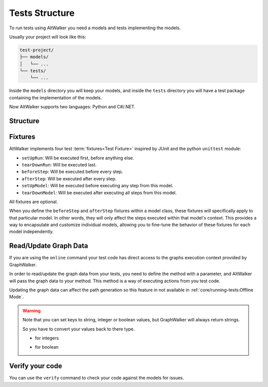 Tests Structure
===============

To run tests using AltWalker you need a models and tests implementing
the models.

Usually your project will look like this:

.. code::

    test-project/
    ├── models/
    │   └── ...
    └── tests/
        └── ...

Inside the ``models`` directory you will keep your models, and inside the
``tests`` directory you will have a test package containing the implementation
of the models.

Now AltWalker supports two languages: Python and C#/.NET.


Structure
---------

.. tab:: Python

    AltWalker requires a python package (usually named ``tests``) and inside a python module named  ``test.py``.

    .. code::

        test-project/
        ├── models/
        │   └── ...
        └── tests/
            ├── __init__.py
            └── test.py

    Inside ``test.py`` each model is implemented in a class, and each
    vertex/edge in a method inside the class.

    .. code-block:: python

        # tests/test.py

        class ModelA:
            """The implementation of the model named ModelA."""

            def vertex_a(self):
                """The implementation of the vertex named vertex_a form ModelA."""

            def edge_a(self):
                """The implementation of the edge named edge_a form ModelA."""


        class ModelB:
            """The implementation of the model named ModelB."""

            def vertex_b(self):
                """The implementation of the vertex named vertex_b form ModelB."""

            def edge_b(self):
                """The implementation of the edge named edge_b form ModelB."""

.. tab:: C#/.NET

    AltWalker requires a C# console application that depends on `AltWalker.Executor <https://www.nuget.org/packages/AltWalker.Executor/>`_ from NuGet and runs the ``ExecutorService``.

    .. code::

        test-project/
        ├── models/
        │   └── ...
        └── tests/
            ├── Program.cs
            └── test-project.csproj

    .. code-block:: c#

        /// Program.cs
        using Altom.AltWalker;

        namespace Test.Project
        {
            /// The implementation of the model named ModelA.
            public class ModelA
            {
                /// The implementation of the vertex named vertex_a.
                public void vertex_a() {}

                /// The implementation of the edge named edge_a
                public void edge_a() {}
            }

            /// The implementation of the model named ModelB.
            public class ModelB
            {
                /// The implementation of the vertex named vertex_b.
                public void vertex_b() {}

                /// The implementation of the edge named edge_b
                public void edge_b() {}
            }

            public class Program
            {
                public static void Main (string[] args)
                {
                    ExecutorService service = new ExecutorService();

                    service.RegisterModel<ModelA>();
                    service.RegisterModel<ModelB>();

                    service.Start(args);
                }
            }
        }

    The ``AltWalker.Executor`` targets .netstandard 2.0.

Fixtures
--------

AltWalker implements four test :term:`fixtures<Test Fixture>` inspired by JUnit and the python
``unittest`` module:

- ``setUpRun``: Will be executed first, before anything else.
- ``tearDownRun``: Will be executed last.
- ``beforeStep``: Will be executed before every step.
- ``afterStep``: Will be executed after every step.
- ``setUpModel``: Will be executed before executing any step from this model.
- ``tearDownModel``: Will be executed after executing all steps from this
  model.

All fixtures are optional.

When you define the ``beforeStep`` and ``afterStep`` fixtures within a model
class, these fixtures will specifically apply to that particular model. In other
words, they will only affect the steps executed within that model's context. This
provides a way to encapsulate and customize individual models, allowing you to
fine-tune the behavior of these fixtures for each model independently.

.. tab::  Python

    .. code-block:: python

        # tests/test.py

        def setUpRun():
            """Will be executed first, before anything else."""

        def tearDownRun():
            """Will be executed last, after anything else."""

        def beforeStep():
            """Will be executed before every step."""

        def afterStep():
            """Will be executed after every step."""


        class ModelA:

            def setUpModel(self):
                """Will be executed once before executing any step from this model."""

            def tearDownModel(self):
                """Will be executed once after executing all steps from this model."""

            def beforeStep():
                """Will be executed before every step from this model."""

            def afterStep():
                """Will be executed after every step from this model."""

            def vertex_a(self):
                pass

            def edge_a(self):
                pass

.. tab::  C#/.NET

    Define ``setUpRun``, ``tearDownRun``, ``beforeStep`` and ``afterStep`` inside a ``Setup`` class, and
    register it inside the executor service: ``ExecutorService.RegisterSetup<T>();``

    Define ``setUpModel``, ``tearDownModel``, ``beforeStep`` and ``afterStep`` inside the model class.

    .. code-block:: c#

        /// Program.cs
        using Altom.AltWalker;

        namespace Test.Project
        {
            public class Setup
            {
                /// Will be executed first, before anything else.
                public void setUpRun() {}

                /// Will be executed last, after anything else.
                public void tearDownRun() {}

                /// Will be executed before every step.
                public void beforeStep() {}

                /// Will be executed after every step.
                public void afterStep() {}
            }

            /// The implementation of the model named ModelA.
            public class ModelA
            {
                /// Will be executed once before executing any steps from this model
                public void setUpModel() {}

                /// Will be executed once after executing all steps from this model
                public void tearDownModel() {}

                /// Will be executed before every step from this model.
                public void beforeStep() {}

                /// Will be executed after every step from this model.
                public void afterStep() {}
            }

            public class Program
            {
                public static void Main (string[] args)
                {
                    ExecutorService service = new ExecutorService();

                    service.RegisterSetup<Setup>();
                    service.RegisterModel<ModelA>();

                    service.Start(args);
                }
            }
        }


Read/Update Graph Data
----------------------

If you are using the ``online`` command your test code has direct access to the
graphs execution context provided by GraphWalker.

In order to read/update the graph data from your tests, you need to define the
method with a parameter, and AltWalker will pass the graph data to your method.
This method is a way of executing actions from you test code.

Updating the graph data can affect the path generation so this feature in not
available in :ref:`core/running-tests:Offline Mode`.

.. tab:: Python

    The second parameter will be a ``dict`` object, that object allows you to read and update the graph data.

    .. code-block:: python

        def element_method(self, data):
            """A simple example of a method for a vertex/edge inside a model.

            Args:
                data: AltWalker will pass a ``dict`` object.
            """

            # to get the value for a single key
            value = data["key"]

            # to set a new value for a key
            data["strVariable"] = "new_value"
            data["intVariable"] = 1
            data["boolVariable"] = True

.. tab:: C#/.NET

    The second parameter will be a ``IDictionary<string, dynamic>`` object, that object allows you to read and update the graph data.

    .. code-block:: c#

        /// A simple example of a method for a vertex/edge inside a model.
        public void element_method(IDictionary<string, dynamic> data)
        {
            // to get the value for a single key
            string value = data["key"]

            // to set a new value for a key
            data["strVariable"] = "new_value"
            data["intVariable"] = 1
            data["boolVariable"] = true
        }

.. warning::

    Note that you can set keys to string, integer or boolean values, but GraphWalker will always return strings.

    So you have to convert your values back to there type.

    * for integers

    .. tab:: Python

        .. code-block:: python

            value = int(data["integer"])

    .. tab:: C#/.NET

        .. code-block:: c#

            int value = int.Parse(data["integer"]);


    * for boolean

    .. tab:: Python

        .. code-block:: python

            value = data["boolean"] == "true"

    .. tab:: C#/.NET

        .. code-block:: c#

            bool value = data["boolean"] == "true";


Verify your code
----------------

You can use the ``verify`` command to check your code against the models for issues.

.. tab:: Python

    .. code::

        $ altwalker verify tests -l python -m models/model-name.json

.. tab:: C#/.NET

    .. code::

        $ altwalker verify tests -l dotnet -m models/model-name.json

